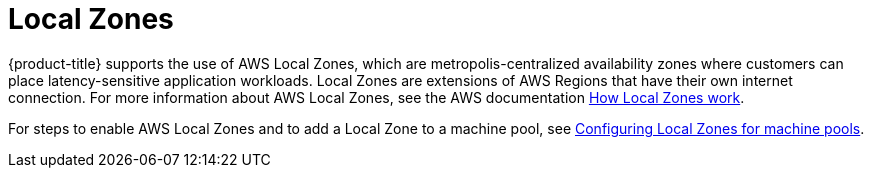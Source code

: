 // Module included in the following assemblies:
//
// * rosa_architecture/rosa_policy_service_definition/rosa-service-definition.adoc
// * rosa_architecture/rosa_policy_service_definition/rosa-hcp-service-definition.adoc

:_mod-docs-content-type: CONCEPT

ifeval::["{context}" == "rosa-hcp-service-definition"]
:rosa-with-hcp:
endif::[]

[id="rosa-sdpolicy-am-local-zones_{context}"]
= Local Zones

ifdef::rosa-with-hcp[]
{hcp-title-first} does not support the use of AWS Local Zones.
endif::rosa-with-hcp[]
ifndef::rosa-with-hcp[]
{product-title} supports the use of AWS Local Zones, which are metropolis-centralized availability zones where customers can place latency-sensitive application workloads. Local Zones are extensions of AWS Regions that have their own internet connection. For more information about AWS Local Zones, see the AWS documentation link:https://docs.aws.amazon.com/local-zones/latest/ug/how-local-zones-work.html[How Local Zones work].

For steps to enable AWS Local Zones and to add a Local Zone to a machine pool, see link:https://access.redhat.com/documentation/en-us/openshift_container_platform/4.16/html-single/cluster_administration/#rosa-nodes-machine-pools-local-zones[Configuring Local Zones for machine pools].
endif::rosa-with-hcp[]

ifeval::["{context}" == "rosa-hcp-service-definition"]
:!rosa-with-hcp:
endif::[]
